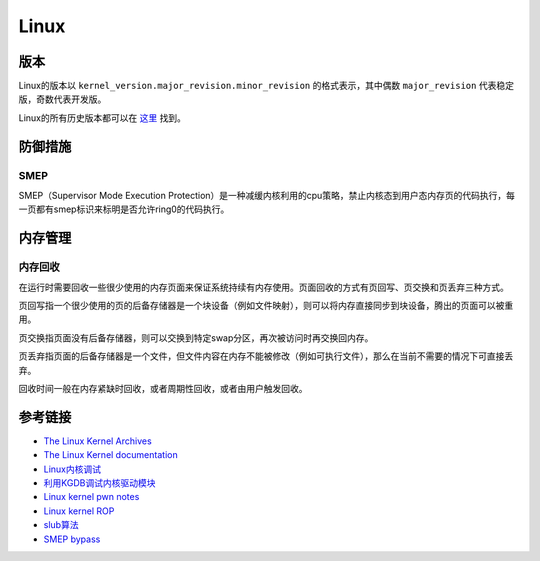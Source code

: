 Linux
========================================

版本
----------------------------------------
Linux的版本以 ``kernel_version.major_revision.minor_revision`` 的格式表示，其中偶数 ``major_revision`` 代表稳定版，奇数代表开发版。

Linux的所有历史版本都可以在 `这里 <https://mirrors.edge.kernel.org/pub/linux/kernel/>`_ 找到。

防御措施
----------------------------------------

SMEP
~~~~~~~~~~~~~~~~~~~~~~~~~~~~~~~~~~~~~~~~
SMEP（Supervisor Mode Execution Protection）是一种减缓内核利用的cpu策略，禁止内核态到用户态内存页的代码执行，每一页都有smep标识来标明是否允许ring0的代码执行。

内存管理
----------------------------------------

内存回收
~~~~~~~~~~~~~~~~~~~~~~~~~~~~~~~~~~~~~~~~
在运行时需要回收一些很少使用的内存页面来保证系统持续有内存使用。页面回收的方式有页回写、页交换和页丢弃三种方式。

页回写指一个很少使用的页的后备存储器是一个块设备（例如文件映射），则可以将内存直接同步到块设备，腾出的页面可以被重用。

页交换指页面没有后备存储器，则可以交换到特定swap分区，再次被访问时再交换回内存。

页丢弃指页面的后备存储器是一个文件，但文件内容在内存不能被修改（例如可执行文件），那么在当前不需要的情况下可直接丢弃。 

回收时间一般在内存紧缺时回收，或者周期性回收，或者由用户触发回收。

参考链接
----------------------------------------
- `The Linux Kernel Archives <https://www.kernel.org>`_
- `The Linux Kernel documentation <https://www.kernel.org/doc/html/latest/>`_
- `Linux内核调试 <https://xz.aliyun.com/t/2024>`_
- `利用KGDB调试内核驱动模块 <http://blog.nsfocus.net/gdb-kgdb-debug-application/>`_
- `Linux kernel pwn notes <http://www.mamicode.com/info-detail-2399209.html>`_
- `Linux kernel ROP <https://www.trustwave.com/en-us/resources/blogs/spiderlabs-blog/linux-kernel-rop-ropping-your-way-to-part-1/>`_
- `slub算法 <https://blog.csdn.net/lukuen/article/details/6935068>`_
- `SMEP bypass <https://github.com/black-bunny/LinKern-x86_64-bypass-SMEP-KASLR-kptr_restric>`_
